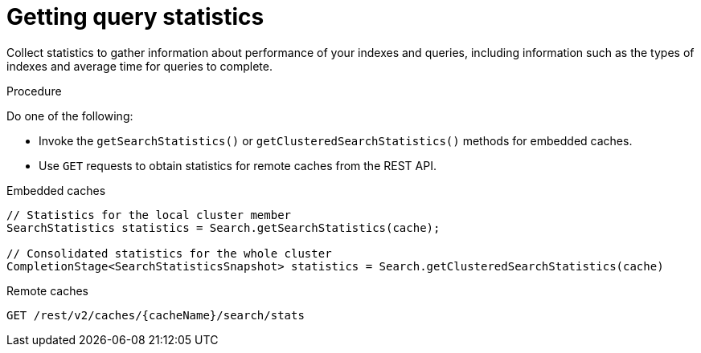 [id='getting-query-statistics_{context}']
= Getting query statistics

Collect statistics to gather information about performance of your indexes and queries, including information such as the types of indexes and average time for queries to complete.

.Procedure

Do one of the following:

* Invoke the `getSearchStatistics()` or `getClusteredSearchStatistics()` methods for embedded caches.
* Use `GET` requests to obtain statistics for remote caches from the REST API.

.Embedded caches
[source,java,options="nowrap",subs=attributes+,role="primary"]
----
// Statistics for the local cluster member
SearchStatistics statistics = Search.getSearchStatistics(cache);

// Consolidated statistics for the whole cluster
CompletionStage<SearchStatisticsSnapshot> statistics = Search.getClusteredSearchStatistics(cache)
----
.Remote caches
[source,options="nowrap",subs=attributes+,role="secondary"]
----
GET /rest/v2/caches/{cacheName}/search/stats
----
